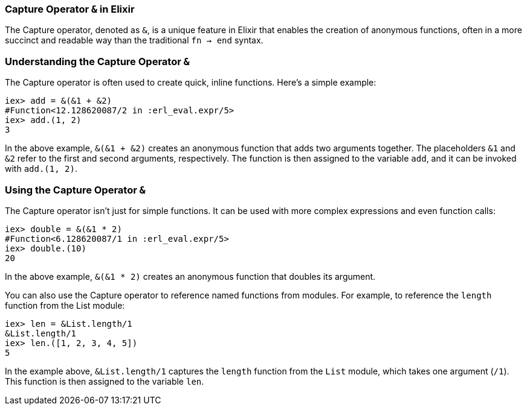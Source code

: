 === Capture Operator `&` in Elixir
indexterm:[Elixir, Operators, Capture]

The Capture operator, denoted as `&`, is a unique feature in Elixir that enables the creation of anonymous functions, often in a more succinct and readable way than the traditional `fn -> end` syntax.

=== Understanding the Capture Operator `&` 
indexterm:[Elixir, Operators, Capture, Basics]

The Capture operator is often used to create quick, inline functions. Here's a simple example:

[source,elixir]
----
iex> add = &(&1 + &2)
#Function<12.128620087/2 in :erl_eval.expr/5>
iex> add.(1, 2)
3
----

In the above example, `&(&1 + &2)` creates an anonymous function that adds two arguments together. The placeholders `&1` and `&2` refer to the first and second arguments, respectively. The function is then assigned to the variable `add`, and it can be invoked with `add.(1, 2)`.

=== Using the Capture Operator `&`
indexterm:[Elixir, Operators, Capture, Usage]

The Capture operator isn't just for simple functions. It can be used with more complex expressions and even function calls:

[source,elixir]
----
iex> double = &(&1 * 2)
#Function<6.128620087/1 in :erl_eval.expr/5>
iex> double.(10)
20
----

In the above example, `&(&1 * 2)` creates an anonymous function that doubles its argument.

You can also use the Capture operator to reference named functions from modules. For example, to reference the `length` function from the List module:

[source,elixir]
----
iex> len = &List.length/1
&List.length/1
iex> len.([1, 2, 3, 4, 5])
5
----

In the example above, `&List.length/1` captures the `length` function from the `List` module, which takes one argument (`/1`). This function is then assigned to the variable `len`.

